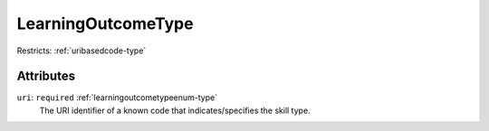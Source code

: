 .. _learningoutcometype-type:

LearningOutcomeType
===================



Restricts: :ref:`uribasedcode-type`

Attributes
-----------

``uri``: ``required`` :ref:`learningoutcometypeenum-type`
	The URI identifier of a known code that indicates/specifies the skill type.


